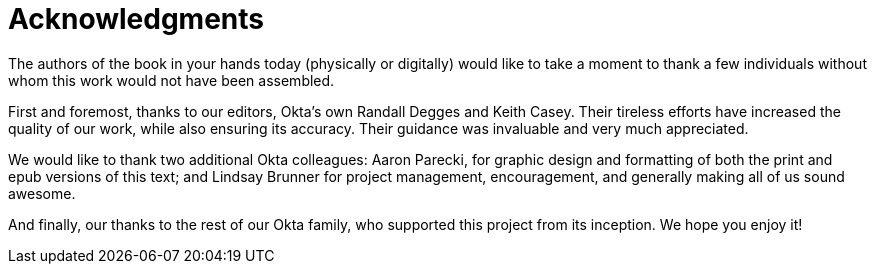 = Acknowledgments

The authors of the book in your hands today (physically or digitally) would like to take a moment to thank a few individuals without whom this work would not have been assembled.

First and foremost, thanks to our editors, Okta's own Randall Degges and Keith Casey.
Their tireless efforts have increased the quality of our work, while also ensuring its accuracy.
Their guidance was invaluable and very much appreciated.

We would like to thank two additional Okta colleagues:
Aaron Parecki, for graphic design and formatting of both the print and epub versions of this text;
and Lindsay Brunner for project management, encouragement, and generally making all of us sound awesome.

And finally, our thanks to the rest of our Okta family, who supported this project from its inception.
We hope you enjoy it!
